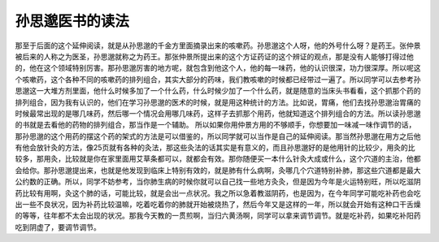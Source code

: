 孙思邈医书的读法
===================

那至于后面的这个延伸阅读，就是从孙思邈的千金方里面摘录出来的咳嗽药。孙思邈这个人呀，他的外号什么呀？是药王。张仲景被后来的人称之为医圣，孙思邈就称之为药王。那张仲景所提出来的这个方证药证的这个辨证的观点，那是没有人能够打得过他的，他在这个领域特别厉害。那孙思邈厉害的地方呢，就包含到他这个人，他的每一味药，他的认识很深，功力很深厚。所以呢这个咳嗽药，这个各种不同的咳嗽药的排列组合，其实大部分的药味，我们教咳嗽的时候都已经带过一遍了。所以同学可以去参考孙思邈这一大堆方剂里面，他什么时候多加了一个什么药，什么时候少加了一个什么药，就是随意的当床头书看看，这个抓那个药的排列组合，因为我有认识的，他们在学习孙思邈的医术的时候，就是用这种统计的方法。比如说，胃痛，他们去找孙思邈治胃痛的时候最常出现的是哪几味药，然后哪一个情况会用哪几味药，这样子去抓那个用药，他就知道这个排列组合的方法。所以读孙思邈的书就是去看他的药物的排列组合，那当作是一个辅助。
所以如果你用仲景方用的不够顺手，你想要加一味减一味作调节的话，那孙思邈的这个用药的摆这个药的架式的方法是可以借鉴的，所以同学就可以当作是自己的延伸阅读。那当然孙思邈在用方之后他有他会放针灸的方法，像25页就有各种的灸法，那这些灸法的话其实是有意义的，而且孙思邈好的是他用针的比较少，用灸的比较多，那用灸，比较就是你在家里面用艾草条都可以，就都会有效。那你随便买一本什么针灸大成或什么，这个穴道的主治，他都会给你。那孙思邈提出来，也就是他发现到临床上特别有效的，就是肺有什么病啊，灸哪几个穴道特别补肺，那这些穴道都是最大公约数的正确。所以，同学不妨参考，当你肺生病的时候你就可以自己找一些地方灸灸，但是因为今年是火运特别旺，所以吃滋阴药比较有用啊，灸这个肺的话，可能比较，就是会出一点状况。我之所以急着教滋阴药，也是因为，在今年同学可能吃补药也会吃出一些不良状况，因为补药比较温嘛，吃着吃着你的肺就开始被烧热了，然后今年又是这样的一年，所以就会开始有这种口干舌燥的等等，往年都不太会出现的状况。那我今天教的一贯煎啊，当归六黄汤啊，同学可以拿来调节调节。就是吃补药，如果吃补阳药吃到阴虚了，要调节调节。
